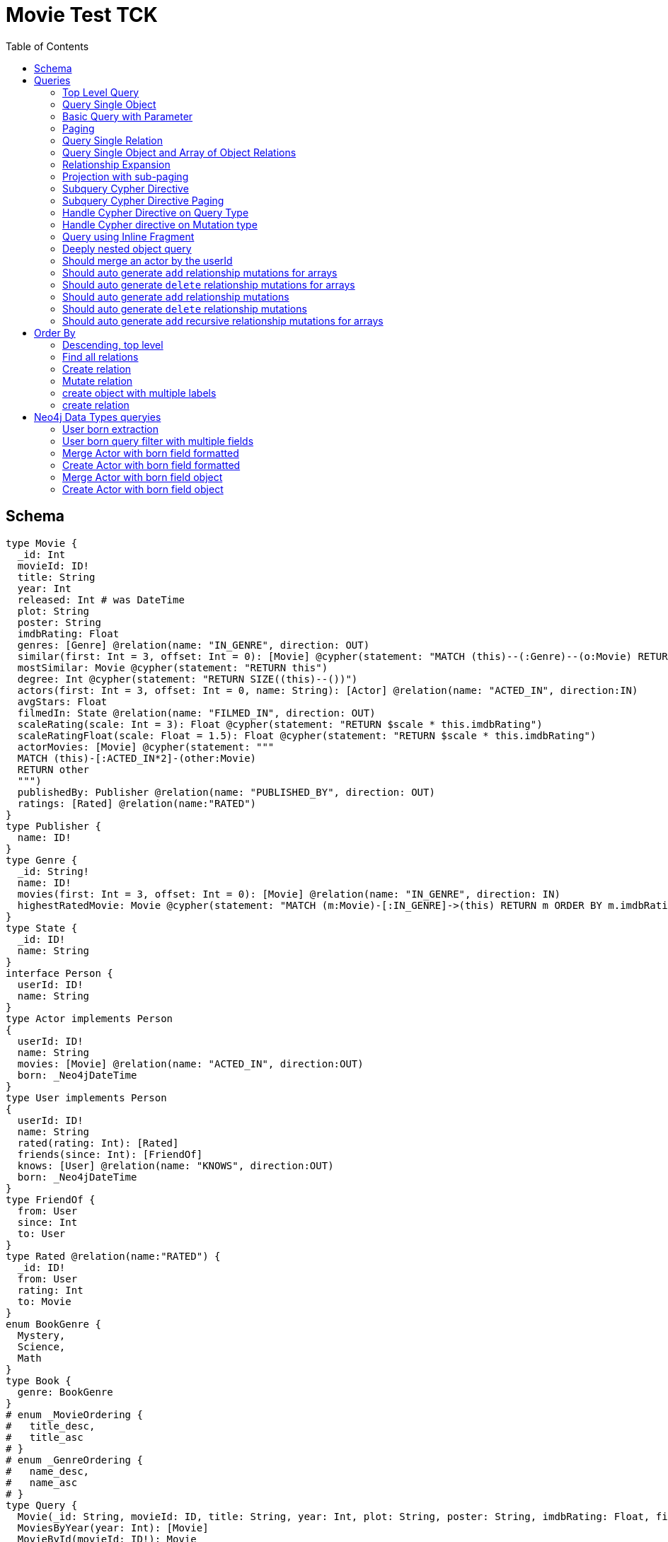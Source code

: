:toc:

= Movie Test TCK

== Schema

[source,graphql,schema=true]
----
type Movie {
  _id: Int
  movieId: ID!
  title: String
  year: Int
  released: Int # was DateTime
  plot: String
  poster: String
  imdbRating: Float
  genres: [Genre] @relation(name: "IN_GENRE", direction: OUT)
  similar(first: Int = 3, offset: Int = 0): [Movie] @cypher(statement: "MATCH (this)--(:Genre)--(o:Movie) RETURN o")
  mostSimilar: Movie @cypher(statement: "RETURN this")
  degree: Int @cypher(statement: "RETURN SIZE((this)--())")
  actors(first: Int = 3, offset: Int = 0, name: String): [Actor] @relation(name: "ACTED_IN", direction:IN)
  avgStars: Float
  filmedIn: State @relation(name: "FILMED_IN", direction: OUT)
  scaleRating(scale: Int = 3): Float @cypher(statement: "RETURN $scale * this.imdbRating")
  scaleRatingFloat(scale: Float = 1.5): Float @cypher(statement: "RETURN $scale * this.imdbRating")
  actorMovies: [Movie] @cypher(statement: """
  MATCH (this)-[:ACTED_IN*2]-(other:Movie)
  RETURN other
  """)
  publishedBy: Publisher @relation(name: "PUBLISHED_BY", direction: OUT)
  ratings: [Rated] @relation(name:"RATED")
}
type Publisher {
  name: ID!
}
type Genre {
  _id: String!
  name: ID!
  movies(first: Int = 3, offset: Int = 0): [Movie] @relation(name: "IN_GENRE", direction: IN)
  highestRatedMovie: Movie @cypher(statement: "MATCH (m:Movie)-[:IN_GENRE]->(this) RETURN m ORDER BY m.imdbRating DESC LIMIT 1")
}
type State {
  _id: ID!
  name: String
}
interface Person {
  userId: ID!
  name: String
}
type Actor implements Person
{
  userId: ID!
  name: String
  movies: [Movie] @relation(name: "ACTED_IN", direction:OUT)
  born: _Neo4jDateTime
}
type User implements Person
{
  userId: ID!
  name: String
  rated(rating: Int): [Rated]
  friends(since: Int): [FriendOf]
  knows: [User] @relation(name: "KNOWS", direction:OUT)
  born: _Neo4jDateTime
}
type FriendOf {
  from: User
  since: Int
  to: User
}
type Rated @relation(name:"RATED") {
  _id: ID!
  from: User
  rating: Int
  to: Movie
}
enum BookGenre {
  Mystery,
  Science,
  Math
}
type Book {
  genre: BookGenre
}
# enum _MovieOrdering {
#   title_desc,
#   title_asc
# }
# enum _GenreOrdering {
#   name_desc,
#   name_asc
# }
type Query {
  Movie(_id: String, movieId: ID, title: String, year: Int, plot: String, poster: String, imdbRating: Float, first: Int, offset: Int, orderBy: _MovieOrdering): [Movie]
  MoviesByYear(year: Int): [Movie]
  MovieById(movieId: ID!): Movie
  MovieBy_Id(_id: String!): Movie
  GenresBySubstring(substring: String): [Genre] @cypher(statement: "MATCH (g:Genre) WHERE toLower(g.name) CONTAINS toLower($substring) RETURN g")
  Books: [Book]
  User: [User]
}
type Mutation {
  createGenre(name:String): Genre @cypher(statement:"CREATE (g:Genre) SET g.name = name RETURN g")
  changePerson(name: String): Person
}
# scalar DateTime
----

== Queries

=== Top Level Query

.GraphQL-Query
[source,graphql]
----
query {
  Movie {
    movieId
  }
}
----

.Cypher Params
[source,json]
----
{}
----

.Cypher
[source,cypher]
----
MATCH (movie:Movie)
RETURN movie { .movieId } AS movie
----

=== Query Single Object

.GraphQL-Query
[source,graphql]
----
{
  MovieById(movieId: "18") {
    title
  }
}
----

.Cypher Params
[source,json]
----
{
  "movieByIdMovieId": "18"
}
----

.Cypher
[source,cypher]
----
MATCH (movieById:Movie)
WHERE movieById.movieId = $movieByIdMovieId
RETURN movieById { .title } AS movieById
----

=== Basic Query with Parameter

.GraphQL-Query
[source,graphql]
----
{  Movie(title: "River Runs Through It, A")  {  title }  }
----
.Cypher Params
[source,json]
----
{
  "movieTitle": "River Runs Through It, A"
}
----
.Cypher
[source,cypher]
----
MATCH (movie:Movie)
WHERE  movie.title = $movieTitle  
RETURN movie { .title } AS movie
----

=== Paging

.GraphQL-Query
[source,graphql]
----
{
  Movie(title: "River Runs Through It, A", first: 1, offset: 1) {
    title
    year
  }
}
----

.Cypher Params
[source,json]
----
{"movieTitle": "River Runs Through It, A"}
----


.Cypher
[source,cypher]
----
MATCH (movie:Movie) 
WHERE movie.title = $movieTitle 
RETURN movie { .title, .year } AS movie 
SKIP 1 LIMIT 1
----

=== Query Single Relation

.GraphQL-Query
[source,graphql]
----
{
  MovieById(movieId: "3100") {
    title
    filmedIn {
      name
    }
  }
}
----

.Cypher Params
[source,json]
----
{
  "movieByIdMovieId": "3100"
}
----


.Cypher
[source,cypher]
----
MATCH (movieById:Movie) 
WHERE movieById.movieId = $movieByIdMovieId 
RETURN movieById {
  .title,
  filmedIn:[(movieById)-[:FILMED_IN]->(movieByIdFilmedIn:State) | movieByIdFilmedIn { .name }][0]
} AS movieById
----

=== Query Single Object and Array of Object Relations

.GraphQL-Query
[source,graphql]
----
{
  MovieById(movieId: "3100") {
    title
    actors {
      name
    }
    filmedIn{
      name
    }
  }
}
----

.Cypher Params
[source,json]
----
{
  "movieByIdMovieId": "3100"
}
----


.Cypher
[source,cypher]
----
MATCH (movieById:Movie) 
WHERE movieById.movieId = $movieByIdMovieId 
RETURN movieById {
  .title,
  actors:[(movieById)<-[:ACTED_IN]-(movieByIdActors:Actor) | movieByIdActors { .name }],
  filmedIn:[(movieById)-[:FILMED_IN]->(movieByIdFilmedIn:State) | movieByIdFilmedIn { .name }][0]
} AS movieById
----

=== Relationship Expansion

.GraphQL-Query
[source,graphql]
----
{
  Movie(title: "River Runs Through It, A") {
    title
    actors {
      name
    }
  }
}
----

.Cypher Params
[source,json]
----
{
  "movieTitle": "River Runs Through It, A"
}
----

.Cypher
[source,cypher]
----
MATCH (movie:Movie)  
WHERE movie.title = $movieTitle 
RETURN movie {
  .title,
  actors:[(movie)<-[:ACTED_IN]-(movieActors:Actor) | movieActors { .name }]
} AS movie
----

=== Projection with sub-paging

.GraphQL-Query
[source,graphql]
----
{
  Movie(title: "River Runs Through It, A") {
    title
    actors(first:3) {
      name
    }
  }
}
----

.Cypher Params
[source,json]
----
{
  "movieTitle": "River Runs Through It, A"
}
----

.Cypher
[source,cypher]
----
MATCH (movie:Movie)  
WHERE movie.title = $movieTitle 
RETURN movie {
  .title,
  actors:[(movie)<-[:ACTED_IN]-(movieActors:Actor) | movieActors { .name }][0..3]
} AS movie
----

=== Subquery Cypher Directive

.GraphQL-Query
[source,graphql]
----
{
  Movie {
    title
    similar {
      title
    }
  }
}
----

.Cypher Params
[source,json]
----
{
  "movieFirst": 3,
  "movieOffset": 0
}
----

.Cypher
[source,cypher]
----
MATCH (movie:Movie)  
RETURN movie {
  .title,
  similar:[movieSimilar
    IN apoc.cypher.runFirstColumnMany('WITH $this AS this, $first AS first, $offset AS offset MATCH (this)--(:Genre)--(o:Movie) RETURN o', {
        this:movie,
        first:$movieFirst,
        offset:$movieOffset
      }) | movieSimilar {
        .title
      }]
} AS movie
----

=== Subquery Cypher Directive Paging

.GraphQL-Query
[source,graphql]
----
{
  Movie {
    title
    similar(first:3) {
      title
    }
  }
}
----

.Cypher Params
[source,json]
----
{
  "movieFirst": 3,
  "movieOffset":0
}
----

.Cypher
[source,cypher]
----
MATCH (movie:Movie)
RETURN movie {
  .title,
  similar:[movieSimilar
    IN apoc.cypher.runFirstColumnMany('WITH $this AS this, $first AS first, $offset AS offset MATCH (this)--(:Genre)--(o:Movie) RETURN o', {
      this:movie,
      first:$movieFirst,
      offset:$movieOffset
    }) | movieSimilar {
      .title
    }][0..3]
} AS movie
----

=== Handle Cypher Directive on Query Type

.GraphQL-Query
[source,graphql]
----
{
  GenresBySubstring(substring:"Action") {
    name
    movies(first: 3) {
      title
    }
  }
}
----

.Cypher Params
[source,json]
----
{
  "genresBySubstringSubstring": "Action"
}
----

.Cypher
[source,cypher]
----
UNWIND apoc.cypher.runFirstColumnMany('WITH $substring AS substring MATCH (g:Genre) WHERE toLower(g.name) CONTAINS toLower($substring) RETURN g', { substring:$genresBySubstringSubstring }) AS genresBySubstring
RETURN genresBySubstring {
  .name,
  movies:[(genresBySubstring)<-[:IN_GENRE]-(genresBySubstringMovies:Movie) | genresBySubstringMovies { .title }][0..3]
} AS genresBySubstring
----

=== Handle Cypher directive on Mutation type

.GraphQL-Query
[source,graphql]
----
mutation someMutation {
  createGenre(name: "Wildlife Documentary") {
    name
  }
}
----

.Cypher Params
[source,json]
----
{
  "createGenreName": "Wildlife Documentary"
}
----

.Cypher
[source,cypher]
----
CALL apoc.cypher.doIt('WITH $name AS name CREATE (g:Genre) SET g.name = name RETURN g', { name:$createGenreName }) YIELD value
WITH value[head(keys(value))] AS createGenre
RETURN createGenre { .name } AS createGenre
----

=== Query using Inline Fragment

.GraphQL-Query
[source,graphql]
----
{
  Movie(title: "River Runs Through It, A") {
    title
    ratings {
      rating
      from {
        ... on User {
          name
          userId
        }
      }
    }
  }
}
----

.Cypher Params
[source,json]
----
{
  "movieTitle": "River Runs Through It, A"
}
----

.Cypher
[source,cypher]
----
MATCH (movie:Movie)
WHERE movie.title = $movieTitle
RETURN movie {
  .title,
  ratings:[(movie)<-[movieRatings:RATED]-(movieRatingsFrom:User) | movieRatings {
    .rating,
    from:movieRatingsFrom { .name, .userId }
  }]
} AS movie
----

=== Deeply nested object query

.GraphQL-Query
[source,graphql]
----
{
  Movie(title: "River Runs Through It, A") {
    title
    actors {
      name
      movies {
        title
        actors(name: "Tom Hanks") {
          name
          movies {
            title
            year
            similar(first: 3) {
              title
              year
            }
          }
        }
      }
    }
  }
}
----

.Cypher Params
[source,json]
----
{
  "movieTitle": "River Runs Through It, A", 
  "movieActorsMoviesActorsName": "Tom Hanks", 
  "movieActorsMoviesActorsMoviesFirst": 3, 
  "movieActorsMoviesActorsMoviesOffset": 0
}
----

.Cypher
[source,cypher]
----
MATCH (movie:Movie)
WHERE movie.title = $movieTitle
RETURN movie { .title, actors:[(movie)<-[:ACTED_IN]-(movieActors:Actor) |
       movieActors { .name, movies:[(movieActors)-[:ACTED_IN]->(movieActorsMovies:Movie) |
         movieActorsMovies { .title, actors:[(movieActorsMovies)<-[:ACTED_IN]-(movieActorsMoviesActors:Actor)
           WHERE movieActorsMoviesActors.name = $movieActorsMoviesActorsName |
             movieActorsMoviesActors { .name, movies:[(movieActorsMoviesActors)-[:ACTED_IN]->(movieActorsMoviesActorsMovies:Movie) |
               movieActorsMoviesActorsMovies { .title, .year, similar:[movieActorsMoviesActorsMoviesSimilar
                 IN apoc.cypher.runFirstColumnMany('WITH $this AS this, $first AS first, $offset AS offset MATCH (this)--(:Genre)--(o:Movie) RETURN o', { this:movieActorsMoviesActorsMovies, first:$movieActorsMoviesActorsMoviesFirst, offset:$movieActorsMoviesActorsMoviesOffset }) |
                   movieActorsMoviesActorsMoviesSimilar { .title,.year }][0..3] }] }] }] }] } AS movie
----

=== Should merge an actor by the userId

.GraphQL-Query
[source,graphql]
----
mutation {
  actor: mergeActor(userId: "1", name: "Andrea") {
    name
  }
}
----

.Cypher Params
[source,json]
----
{
  "actorUserId": "1", 
  "actorName": "Andrea"
}
----

.Cypher
[source,cypher]
----
MERGE (actor:Actor { userId: $actorUserId })
SET actor += { name: $actorName }
WITH actor
RETURN actor { .name } AS actor
----

=== Should auto generate `add` relationship mutations for arrays

.GraphQL-Query
[source,graphql]
----
mutation {
  add: addMovieGenres(movieId: 1, genres: ["Action", "Fantasy"]) {
    title
  }
}
----

.Cypher Params
[source,json]
----
{
  "fromMovieId": 1,
  "toGenres": [
    "Action", 
    "Fantasy"
  ]
}
----

.Cypher
[source,cypher]
----
MATCH (from:Movie { movieId: $fromMovieId })
MATCH (to:Genre) WHERE to.name IN $toGenres
MERGE (from)-[:IN_GENRE]->(to)
WITH DISTINCT from AS add
RETURN add { .title } AS add
----

=== Should auto generate `delete` relationship mutations for arrays

.GraphQL-Query
[source,graphql]
----
mutation {
  del: deleteMovieGenres(movieId: 1, genres: ["Action", "Fantasy"]) {
    title
  }
}
----

.Cypher Params
[source,json]
----
{
  "fromMovieId": 1,
  "toGenres": [
    "Action", 
    "Fantasy"
  ]
}
----

.Cypher
[source,cypher]
----
MATCH (from:Movie { movieId: $fromMovieId })
MATCH (to:Genre) WHERE to.name IN $toGenres
MATCH (from)-[r:IN_GENRE]->(to)
DELETE r
WITH DISTINCT from AS del
RETURN del { .title } AS del
----

=== Should auto generate `add` relationship mutations

.GraphQL-Query
[source,graphql]
----
mutation {
  add: addMoviePublishedBy(movieId: 1, publishedBy: "Company") {
    title
  }
}
----

.Cypher Params
[source,json]
----
{
  "fromMovieId": 1,
  "toPublishedBy": "Company"
}
----

.Cypher
[source,cypher]
----
MATCH (from:Movie { movieId: $fromMovieId })
MATCH (to:Publisher { name: $toPublishedBy })
MERGE (from)-[:PUBLISHED_BY]->(to)
WITH DISTINCT from AS add
RETURN add { .title } AS add
----

=== Should auto generate `delete` relationship mutations

.GraphQL-Query
[source,graphql]
----
mutation {
  del: deleteMoviePublishedBy(movieId: 1, publishedBy: "Company") {
    title
  }
}
----

.Cypher Params
[source,json]
----
{
  "fromMovieId": 1,
  "toPublishedBy": "Company"
}
----

.Cypher
[source,cypher]
----
MATCH (from:Movie { movieId: $fromMovieId })
MATCH (to:Publisher { name: $toPublishedBy })
MATCH (from)-[r:PUBLISHED_BY]->(to)
DELETE r
WITH DISTINCT from AS del
RETURN del { .title } AS del
----

=== Should auto generate `add` recursive relationship mutations for arrays

.GraphQL-Query
[source,graphql]
----
mutation {
  add: addUserKnows(userId: 1, knows: [10, 23]) {
    name
  }
}
----

.Cypher Params
[source,json]
----
{
  "fromUserId": 1,
  "toKnows": [
    10, 
    23
  ]
}
----

.Cypher
[source,cypher]
----
MATCH (from:User { userId: $fromUserId })
MATCH (to:User) WHERE to.userId IN $toKnows
MERGE (from)-[:KNOWS]->(to)
WITH DISTINCT from AS add
RETURN add { .name } AS add
----

== Order By

=== Descending, top level

.GraphQL-Query
[source,graphql]
----
{
  Movie(year: 2010, orderBy:title_desc, first: 10) {
    title
  }
}
----

.Cypher Params
[source,json]
----
{"movieYear":  2010 }
----

.Cypher
[source,cypher]
----
MATCH (movie:Movie) 
WHERE movie.year = $movieYear 
RETURN movie { .title } AS movie 
ORDER BY movie.title DESC  
LIMIT 10
----

=== Find all relations

.GraphQL-Query
[source,graphql]
----
{ rated(_id:1){
    rating
 }
}
----

.Cypher Params
[source,json]
----
{ "rated_id": 1}
----

.Cypher
[source,cypher]
----
MATCH ()-[rated:RATED]->()
WHERE ID(rated) = $rated_id
RETURN rated { .rating } AS rated
----

=== Create relation

.GraphQL-Query
[source,graphql]
----
mutation {
  createRated(from_userId: "1", to_movieId: "2", rating: 5) {
    _id
 }
}
----

.Cypher Params
[source,json]
----
{
  "fromFrom_userId": "1",
  "toTo_movieId": "2",
  "createRatedRating": 5
}
----

.Cypher
[source,cypher]
----
MATCH (from:User { userId: $fromFrom_userId })
MATCH (to:Movie { movieId: $toTo_movieId })
CREATE (from)-[createRated:RATED { rating: $createRatedRating }]->(to)
WITH createRated
RETURN createRated { _id:ID(createRated) } AS createRated
----

=== Mutate relation

.GraphQL-Query
[source,graphql]
----
mutation {
 updateRated(_id:1, rating: 5){
    rating
 }
}
----

.Cypher Params
[source,json]
----
{
  "updateRated_id": 1,
  "updateRatedRating": 5
}
----

.Cypher
[source,cypher]
----
MATCH ()-[updateRated:RATED]->()
WHERE ID(updateRated) = $updateRated_id
SET updateRated = { rating: $updateRatedRating }
WITH updateRated
RETURN updateRated { .rating } AS updateRated
----

=== create object with multiple labels

.GraphQL-Query
[source,graphql]
----
mutation {
 createUser(userId:1){
    userId,
    __typename
 }
}
----

.Cypher Params
[source,json]
----
{
  "createUserUserId": 1,
  "createUserValidTypes": [
    "User"
  ]
}
----

.Cypher
[source,cypher]
----
CREATE (createUser:User:Person { userId: $createUserUserId })
WITH createUser
RETURN createUser {
  .userId,
  __typename: head( [ label IN labels(createUser) WHERE label IN $createUserValidTypes ] )
} AS createUser
----

=== create relation

.GraphQL-Query
[source,graphql]
----
mutation {
 addGenreMovies(name:"Action", movies: ["m1"]){
    name
 }
}
----

.Cypher Params
[source,json]
----
{
  "fromName": "Action",
  "toMovies": [
    "m1"
  ]
}
----

.Cypher
[source,cypher]
----
MATCH (from:Genre { name: $fromName })
MATCH (to:Movie) WHERE to.movieId IN $toMovies
MERGE (from)-[:IN_GENRE]->(to)
WITH DISTINCT from AS addGenreMovies
RETURN addGenreMovies { .name } AS addGenreMovies
----

== Neo4j Data Types queryies

=== User born extraction

.GraphQL-Query
[source,graphql]
----
query {
  User {
    born {
      formatted
      year
    }
  }
}
----

.Cypher Params
[source,json]
----
{}
----

.Cypher
[source,cypher]
----
MATCH (user:User)
RETURN user { born: { formatted: user.born, year: user.born.year } } AS user
----

=== User born query filter with multiple fields

.GraphQL-Query
[source,graphql]
----
query {
  User {
    born(formatted: "2015-06-24T12:50:35.556000000+01:00", year: 2015) {
      year
    }
  }
}
----

.Cypher Params
[source,json]
----
{"userBornFormatted": "2015-06-24T12:50:35.556000000+01:00", "userBornYear": 2015}
----

.Cypher
[source,cypher]
----
MATCH (user:User)
WHERE user.born = datetime($userBornFormatted) AND user.born.year = $userBornYear
RETURN user { born: { year: user.born.year } } AS user
----

=== Merge Actor with born field formatted

.GraphQL-Query
[source,graphql]
----
mutation {
  actor: mergeActor(userId: "1", name: "Andrea", born: { formatted: "2015-06-24T12:50:35.556000000+01:00" }) {
    name
  }
}
----

.Cypher Params
[source,json]
----
{
  "actorUserId": "1",
  "actorName": "Andrea",
  "actorBorn": {
    "formatted": "2015-06-24T12:50:35.556000000+01:00"
  }
}
----

.Cypher
[source,cypher]
----
MERGE (actor:Actor {userId:$actorUserId})
SET actor += { name: $actorName, born: datetime($actorBorn.formatted) }
WITH actor
RETURN actor { .name } AS actor
----


=== Create Actor with born field formatted

.GraphQL-Query
[source,graphql]
----
mutation {
  actor: createActor(userId: "1", name: "Andrea", born: { formatted: "2015-06-24T12:50:35.556000000+01:00" }) {
    name
  }
}
----

.Cypher Params
[source,json]
----
{
  "actorUserId": "1",
  "actorName": "Andrea",
  "actorBorn": {
    "formatted": "2015-06-24T12:50:35.556000000+01:00"
  }
}
----

.Cypher
[source,cypher]
----
CREATE (actor:Actor:Person {
  userId: $actorUserId,
  name: $actorName,
  born: datetime($actorBorn.formatted)
})
WITH actor
RETURN actor { .name } AS actor
----

=== Merge Actor with born field object

.GraphQL-Query
[source,graphql]
----
mutation {
  actor: mergeActor(userId: "1", name: "Andrea", born: { year: 2018
                                                         month: 11
                                                         day: 23
                                                         hour: 10
                                                         minute: 30
                                                         second: 1
                                                         millisecond: 2
                                                         microsecond: 3
                                                         nanosecond: 4
                                                         timezone: "America/Los_Angeles" }) {
    name
  }
}
----

.Cypher Params
[source,json]
----
{"actorUserId": "1", "actorName": "Andrea", "actorBorn": { "year": 2018,
                                                           "month": 11,
                                                           "day": 23,
                                                           "hour": 10,
                                                           "minute": 30,
                                                           "second": 1,
                                                           "millisecond": 2,
                                                           "microsecond": 3,
                                                           "nanosecond": 4,
                                                           "timezone": "America/Los_Angeles" }}
----

.Cypher
[source,cypher]
----
MERGE (actor:Actor {userId:$actorUserId})
SET actor += {
  name: $actorName,
  born: datetime($actorBorn)
}
WITH actor
RETURN actor { .name } AS actor
----

=== Create Actor with born field object

.GraphQL-Query
[source,graphql]
----
mutation {
  actor: createActor(userId: "1", name: "Andrea", born: { year: 2018
                                                         month: 11
                                                         day: 23
                                                         hour: 10
                                                         minute: 30
                                                         second: 1
                                                         millisecond: 2
                                                         microsecond: 3
                                                         nanosecond: 4
                                                         timezone: "America/Los_Angeles" }) {
    name
    born {
      year
      month
    }
  }
}
----

.Cypher Params
[source,json]
----
{"actorUserId": "1", "actorName": "Andrea", "actorBorn": { "year": 2018,
                                                           "month": 11,
                                                           "day": 23,
                                                           "hour": 10,
                                                           "minute": 30,
                                                           "second": 1,
                                                           "millisecond": 2,
                                                           "microsecond": 3,
                                                           "nanosecond": 4,
                                                           "timezone": "America/Los_Angeles" }}
----

.Cypher
[source,cypher]
----
CREATE (actor:Actor:Person {
  userId: $actorUserId,
  name: $actorName,
  born: datetime($actorBorn)
})
WITH actor
RETURN actor { .name,born: { year: actor.born.year, month: actor.born.month } } AS actor
----